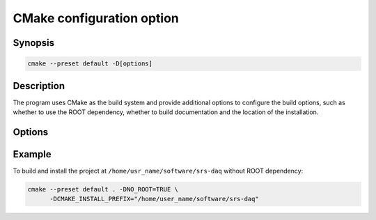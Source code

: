 ############################
CMake configuration option
############################

Synopsis
##########

.. code-block:: bash

  cmake --preset default -D[options]

Description
##############

The program uses CMake as the build system and provide additional options to configure the build options, such as whether to use the ROOT dependency, whether to build documentation and the location of the installation.

Options
#############

.. option:: USE_ROOT

  - ``OFF`` (default): The program would only compile with ROOT if ROOT exists.

  - ``ON``: CMake configuration will fail if ``ROOT`` is not found. 

.. option:: NO_ROOT

  - ``OFF`` (default): Same as ``-DUSE_ROOT=OFF``.

  - ``ON``: The program does NOT compiler with ROOT even if ROOT exists.

.. option:: BUILD_STATIC

   - ``OFF`` (default): Use the dynamic linkage of the standard C++ library, i.e. ``libstdc++.so``.

   - ``ON``: Use the static linkage of the standard C++ library, i.e. ``libstdc++.a``. If your system doesn't have ``libstdc++.a``, enabling this option would cause a failure of the build process.

.. option:: BUILD_TEST

   - ``OFF``: Disable the build the test scripts.

   - ``ON`` (default): Enable the build of the test scripts.

.. option:: BUILD_DOC

   - ``OFF`` (default): Disable the documentation building of the project.

   - ``ON``: Enable the build of the documentation as well (if ``BUILD_ONLY_DOC`` is ``OFF``).

.. option:: BUILD_ONLY_DOC

   - ``OFF`` (default) Build the whole project.

   - ``ON``: Only build the documentation for this project.

.. option:: CMAKE_INSTALL_PREFIX

   Specify the location of the installation. The default value is ``/usr/local``.

Example
#############

To build and install the project at ``/home/usr_name/software/srs-daq`` without ROOT dependency:

.. code-block:: bash

  cmake --preset default . -DNO_ROOT=TRUE \
        -DCMAKE_INSTALL_PREFIX="/home/user_name/software/srs-daq"


